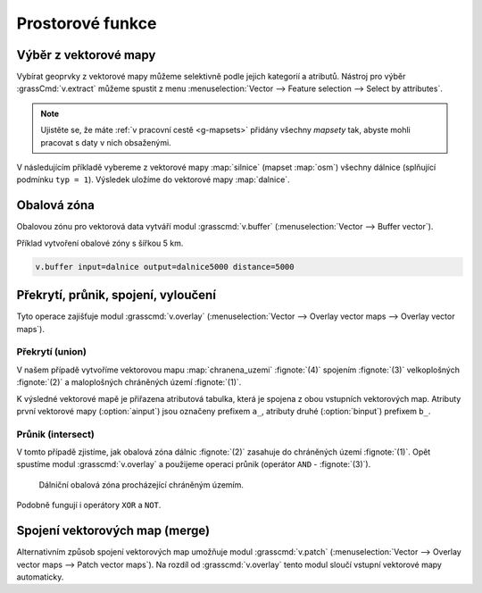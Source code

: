 .. index::
   pair: vektorová data; prostorové funkce

Prostorové funkce
-----------------

.. youtube:: YWRHFylZCuo

   Příklad základních prostorových funkcí (buffer, clip, erase) v
    kombinaci s atributovými dotazy

.. index::
   single: v.extract
   see: prostorové funkce; v.extract

.. _v-extract:
             
Výběr z vektorové mapy
======================

Vybírat geoprvky z vektorové mapy můžeme selektivně podle jejich
kategorií a atributů.  Nástroj pro výběr :grassCmd:`v.extract` můžeme
spustit z menu :menuselection:`Vector --> Feature selection --> Select
by attributes`.

.. note:: Ujistěte se, že máte :ref:`v pracovní cestě <g-mapsets>`
    přidány všechny *mapsety* tak, abyste mohli pracovat s daty v nich
    obsaženými.

V následujícím příkladě vybereme z vektorové mapy :map:`silnice`
(mapset :map:`osm`) všechny dálnice (splňující podmínku ``typ =
1``). Výsledek uložíme do vektorové mapy :map:`dalnice`.

.. figure:: images/v-extract.png
   :class: large
   :scale-latex: 85
              
   Vytvoření tématické vektorové mapy :map:`dalnice` z OpenStreetMap.

.. index::
   pair: obalová zóna; buffer
   single: v.buffer
   see: prostorové funkce; v.buffer

Obalová zóna
============

Obalovou zónu pro vektorová data vytváří modul :grasscmd:`v.buffer`
(:menuselection:`Vector --> Buffer vector`).

Příklad vytvoření obalové zóny s šířkou 5 km.

.. code-block:: bash

   v.buffer input=dalnice output=dalnice5000 distance=5000

.. figure:: images/v-buffer-result.png
   :class: middle
   :scale-latex: 65
        
   Příklad obalové zóny 5 km okolo dálnic.

.. index::
   single: intersect
   single: union
   single: v.overlay
   see: prostorové funkce; v.overlay

Překrytí, průnik, spojení, vyloučení
====================================

Tyto operace zajišťuje modul :grasscmd:`v.overlay`
(:menuselection:`Vector --> Overlay vector maps --> Overlay vector
maps`).

Překrytí (union)
^^^^^^^^^^^^^^^^

V našem případě vytvoříme vektorovou mapu :map:`chranena_uzemi`
:fignote:`(4)` spojením :fignote:`(3)` velkoplošných :fignote:`(2)` a
maloplošných chráněných území :fignote:`(1)`.

.. figure:: images/v-overlay-01.png
   :scale-latex: 50
   
   Vytvoření mapy maloplošných a velkoplošných chráněných území.

K výsledné vektorové mapě je přiřazena atributová tabulka, která je
spojena z obou vstupních vektorových map. Atributy první vektorové
mapy (:option:`ainput`) jsou označeny prefixem ``a_``, atributy druhé
(:option:`binput`) prefixem ``b_``.

.. figure:: images/v-overlay-01-table.png
   :class: middle
   :scale-latex: 65

   Atributová tabulka výsledné vektorové mapy :map:`chranene_uzemi`.

Průnik (intersect)
^^^^^^^^^^^^^^^^^^

V tomto případě zjistíme, jak obalová zóna dálnic :fignote:`(2)`
zasahuje do chráněných území :fignote:`(1)`. Opět spustíme modul
:grasscmd:`v.overlay` a použijeme operaci průnik (operátor ``AND`` -
:fignote:`(3)`).

.. figure:: images/v-overlay-02.png

    Dálniční obalová zóna procházející chráněným územím.

.. figure:: images/dalnice500buffer_chranena_uzemi-01.png
   :class: middle
   :scale-latex: 70

   Hluková oblast zasahující maloplošné chráněné území Černovický hájek u Brna.

.. raw:: latex

   \newpage
      
.. figure:: images/dalnice500buffer_chranena_uzemi-02.png
   :class: middle
   :scale-latex: 70
        
   Hluková oblast zasahující velkoplošné chráněné území CHKO Česká
   kras a CHKO Křivoklátsko.

Podobně fungují i operátory ``XOR`` a ``NOT``.

.. index::
   single: merge
   single: patch
   single: v.patch
   see: prostorové funkce; v.patch

Spojení vektorových map (merge)
===============================

Alternativním způsob spojení vektorových map umožňuje modul
:grasscmd:`v.patch` (:menuselection:`Vector --> Overlay vector maps
--> Patch vector maps`). Na rozdíl od :grasscmd:`v.overlay` tento
modul sloučí vstupní vektorové mapy automaticky.

.. figure:: images/v-patch-01.png
   :scale-latex: 60

   Příklad vytvoření nové vektorové mapy :map:`doprava`, která je
   složena ze vstupních vektorových map :map:`silnice` a :map:`zeleznice`.
